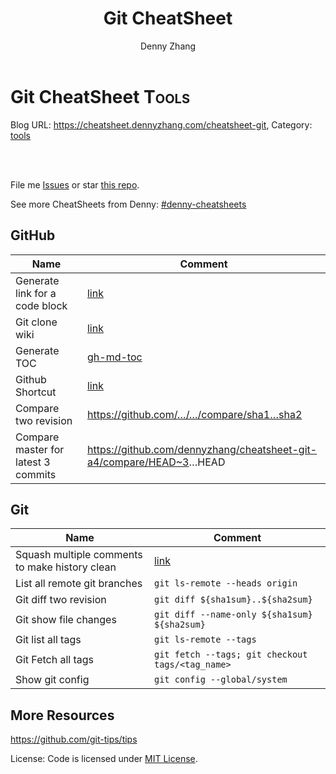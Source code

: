 * Git CheatSheet                                                      :Tools:
:PROPERTIES:
:type:     git
:END:

Blog URL: https://cheatsheet.dennyzhang.com/cheatsheet-git, Category: [[https://cheatsheet.dennyzhang.com/category/tools/][tools]]

#+BEGIN_HTML
<a href="https://www.linkedin.com/in/dennyzhang001"><img src="https://www.dennyzhang.com/wp-content/uploads/sns/linkedin.png" alt="linkedin" /></a>
<a href="https://github.com/dennyzhang"><img src="https://www.dennyzhang.com/wp-content/uploads/sns/github.png" alt="github" /></a>
<a href="https://www.dennyzhang.com/slack" target="_blank" rel="nofollow"><img src="https://slack.dennyzhang.com/badge.svg" alt="slack"/></a>
<a href="https://github.com/dennyzhang/cheatsheet-git-A4"><img align="right" width="200" height="183" src="https://www.dennyzhang.com/wp-content/uploads/denny/watermark/github.png" /></a>

<br/><br/>

<a href="http://makeapullrequest.com" target="_blank" rel="nofollow"><img src="https://img.shields.io/badge/PRs-welcome-brightgreen.svg" alt="PRs Welcome"/></a>
#+END_HTML

File me [[https://github.com/DennyZhang/cheatsheet-git-A4/issues][Issues]] or star [[https://github.com/DennyZhang/cheatsheet-git-A4][this repo]].

See more CheatSheets from Denny: [[https://github.com/topics/denny-cheatsheets][#denny-cheatsheets]]
** GitHub
| Name                                | Comment                                                               |
|-------------------------------------+-----------------------------------------------------------------------|
| Generate link for a code block      | [[https://www.dennyzhang.com/github_wiki#sec-1-3][link]]                                                                  |
| Git clone wiki                      | [[https://www.dennyzhang.com/github_wiki#sec-1-1][link]]                                                                  |
| Generate TOC                        | [[https://www.dennyzhang.com/github_wiki#sec-1-2][gh-md-toc]]                                                             |
| Github Shortcut                     | [[https://help.github.com/articles/using-keyboard-shortcuts][link]]                                                                  |
| Compare two revision                | [[https://www.dennyzhang.com/github_wiki#sec-1-4][https://github.com/.../.../compare/sha1...sha2]]                        |
| Compare master for latest 3 commits | https://github.com/dennyzhang/cheatsheet-git-a4/compare/HEAD~3...HEAD |
** Git
| Name                                           | Comment                                          |
|------------------------------------------------+--------------------------------------------------|
| Squash multiple comments to make history clean | [[https://github.com/todotxt/todo.txt-android/wiki/Squash-All-Commits-Related-to-a-Single-Issue-into-a-Single-Commit][link]]                                             |
| List all remote git branches                   | =git ls-remote --heads origin=                   |
| Git diff two revision                          | =git diff ${sha1sum}..${sha2sum}=                |
| Git show file changes                          | =git diff --name-only ${sha1sum} ${sha2sum}=     |
| Git list all tags                              | =git ls-remote --tags=                           |
| Git Fetch all tags                             | =git fetch --tags; git checkout tags/<tag_name>= |
| Show git config                                | =git config --global/system=                     |

** More Resources
https://github.com/git-tips/tips

License: Code is licensed under [[https://www.dennyzhang.com/wp-content/mit_license.txt][MIT License]].
#+BEGIN_HTML
<a href="https://www.dennyzhang.com"><img align="right" width="201" height="268" src="https://raw.githubusercontent.com/USDevOps/mywechat-slack-group/master/images/denny_201706.png"></a>
<a href="https://www.dennyzhang.com"><img align="right" src="https://raw.githubusercontent.com/USDevOps/mywechat-slack-group/master/images/dns_small.png"></a>

<a href="https://www.linkedin.com/in/dennyzhang001"><img align="bottom" src="https://www.dennyzhang.com/wp-content/uploads/sns/linkedin.png" alt="linkedin" /></a>
<a href="https://github.com/dennyzhang"><img align="bottom"src="https://www.dennyzhang.com/wp-content/uploads/sns/github.png" alt="github" /></a>
<a href="https://www.dennyzhang.com/slack" target="_blank" rel="nofollow"><img align="bottom" src="https://slack.dennyzhang.com/badge.svg" alt="slack"/></a>
#+END_HTML
* org-mode configuration                                           :noexport:
#+STARTUP: overview customtime noalign logdone showall
#+TITLE:  Git CheatSheet
#+DESCRIPTION: 
#+KEYWORDS: 
#+AUTHOR: Denny Zhang
#+EMAIL:  denny@dennyzhang.com
#+TAGS: noexport(n)
#+PRIORITIES: A D C
#+OPTIONS:   H:3 num:t toc:nil \n:nil @:t ::t |:t ^:t -:t f:t *:t <:t
#+OPTIONS:   TeX:t LaTeX:nil skip:nil d:nil todo:t pri:nil tags:not-in-toc
#+EXPORT_EXCLUDE_TAGS: exclude noexport
#+SEQ_TODO: TODO HALF ASSIGN | DONE BYPASS DELEGATE CANCELED DEFERRED
#+LINK_UP:   
#+LINK_HOME: 
* #  --8<-------------------------- separator ------------------------>8-- :noexport:
* [#A] github load org-mode file                              :noexport:
https://github.com/dennyzhang/cheatsheet-knative-A4
** avoid sections
** avoid separators
https://stackoverflow.com/questions/16017206/how-can-i-make-emacs-org-docs-more-beautiful-in-github-repository
https://github.com/wallyqs/org-ruby
https://github.com/novoid/github-orgmode-tests
* git                                           :noexport:IMPORTANT:Personal:
| Item                          | Comment                                                        |
|-------------------------------+----------------------------------------------------------------|
| man 7 gittutorial             | man page for git tutorial                                      |
| gitk                          | git repository browser; sudo apt-get install gitk              |
| github保存密码                | git config remote.origin.url git@github.com:xiaozibao/test.git |
| git change url of remote repo | git remote set-url origin git://new.url.here                   |

- command list
| Item                                | Comment                                                                                                |
|-------------------------------------+--------------------------------------------------------------------------------------------------------|
| 撤销本地修改                        | git checkout dirname *.txt                                                                             |
| 撤销最近一次提交　                  | git revert --no-commit head                                                                            |
| git revert last change              | git reset --soft HEAD^                                                                                 |
| undo git pull                       | git reset --hard                                                                                       |
| revert a faulty branch merge        | 789a4e8a3b436050082db5747762158aaca00a27                                                               |
|-------------------------------------+--------------------------------------------------------------------------------------------------------|
| undo merge                          | git merge --abort                                                                                      |
| 创建一个本地branch                  | git branch denny                                                                                       |
| 删除一个本地branch                  | git branch -d denny                                                                                    |
| 把本地新创建的branch push到server   | git push origin <branchname>                                                                           |
| 删除server一个branch                | git push origin --delete <branchName>                                                                  |
| 合并branch                          | git merge <branchname>                                                                                 |
| 查看某个check-in的修改              | git diff  ed3563a9538a183cb1e545458691ea6f626db898                                                     |
| git checkout file of given revision | git checkout 4d1c375e281627a7ea45b0b3abad08af51927851 server.py                                        |

- git branch
| git                          | svn                            | comment                               |
|------------------------------+--------------------------------+---------------------------------------|
| git branch branch            | svn copy http://... http://... | BRANCHING                             |
| git checkout branch          | svn switch http://...          |                                       |
| git branch                   | svn list http://.../           |                                       |
| git checkout rev             | svn update -r rev              |                                       |
| git checkout prevbranch      | svn update                     |                                       |
| git checkout path            |                                | Restore a file from the last revision |
| git merge branch             |                                |                                       |
| git push -u origin dev       |                                | push a local branch to server         |

- git diff
| Name                   | Comment                            |
|------------------------+------------------------------------|
| git diff               |                                    |
| git diff --name-status | git commit前如何过列出被修改的文件 |

- git & svn
| git                                            | svn                            | Comment                               |
|------------------------------------------------+--------------------------------+---------------------------------------|
| git show HEAD~2                                |                                |                                       |
| git clone url                                  | svn checkout url               |                                       |
| git pull                                       | svn update                     |                                       |
| git tag -a sandbox-v2 -m "sandbox v2"          | svn copy http://... http://... |                                       |
|------------------------------------------------+--------------------------------+---------------------------------------|
| git tag -l                                     | svn list http://.../           | list local tags                       |
| git push --tags                                |                                | push tag                              |
| git show tag                                   | svn log --limit 1 http://...   |                                       |
| git init                                       |                                | initialize the repository             |
| git add .                                      |                                | add all files under current directory |
| git show rev:path/to/file                      |                                |                                       |
| git blame path/to/file                         |                                |                                       |
| git diff rev path                              | svn diff -rrev path            |                                       |
** DONE [#A] setup git repo for mdmdevops-totvslabs: remote       :IMPORTANT:
   CLOSED: [2016-07-27 Wed 10:43]

git clone git@bitbucket.org:lrpdevops/mdmdevops-totvslabs.git
git config remote.customer.url git@github.com:TOTVS/mdmdevops.git

################################################################################
git config remote.origin.url git@bitbucket.org:lrpdevops/mdmdevops-totvslabs.git

git checkout -b sprint-37

git pull customer sprint-37

mdmdevops-totvslabs/.git/config

[core]
	repositoryformatversion = 0
	filemode = true
	bare = false
	logallrefupdates = true
	ignorecase = true
	precomposeunicode = true
[remote "origin"]
	url = git@bitbucket.org:lrpdevops/mdmdevops-totvslabs.git
	fetch = +refs/heads/*:refs/remotes/origin/*
[branch "master"]
	remote = origin
	merge = refs/heads/master
[remote "customer"]
	url = git@github.com:TOTVS/mdmdevops.git
	fetch = +refs/heads/*:refs/remotes/customer/*
** TODO git clone出来的，没有branch list
** TODO 生成补丁（patch），把补丁发送给主开发者
** TODO git misc stuff                                             :noexport:
*** TODO git svn fetch failed
**** console shot                                                  :noexport:
#+BEGIN_EXAMPLE
Item is not readable: Item is not readable at /usr/lib/git-core/git-svn line 1702
#+END_EXAMPLE
*** TODO git generate diff in svn format                 :IMPORTANT:noexport:
**** email from Ming
#+BEGIN_EXAMPLE
Hang already used pos-review to generate RB request from git diff. Hang, can you give us your experience on this?
Thanks,
Jason
From: Zhang, Denny
Sent: Wednesday, March 24, 2010 10:13 AM
To: Zhang, Ming
Cc: Chen, Jason (CIG); Zhou, Hang; Shen, Lizhong
Subject: RE: generate diff from git for RB
Hi Ming
Hope the following solve your problem.
# Problem: Reviewboard are expecting \t after filename.
The diff format of svn conform to the rule, while git diff format violate.
http://code.google.com/p/reviewboard/source/browse/trunk/reviewboard/diffviewer/parser.py?r=1361\\
How reviewword parse
Sample of git diff format:
,-----------
| diff --git a/src/mgmt/pylib/mauiverify b/src/mgmt/pylib/mauiverify
| old mode 100644
| new mode 100755
| index a9eb2e0..0702120
| --- a/src/mgmt/pylib/mauiverify
| +++ b/src/mgmt/pylib/mauiverify
`-----------
Sample of SVN diff format:
,-----------
| Index: mauiverify
| ===================================================================
| --- mauiverify (revision 49747)
| +++ mauiverify (working copy)
| @@ -25,12 +25,6 @@
| import random
| import string
| import pdb
`-----------
# Solution: a shell script to convert git format to diff format
- Add a script of git-svn-diff to the $PATH(Show in the attachment).
## Add the alias to the git configuration
[alias]
 svn-diff=!git-svn-diff
## Generate diff by: git svn-diff
http://www.mail-archive.com/trafficserver-dev@incubator.apache.org/msg00864.html\\
git-svn diff
http://stackoverflow.com/questions/708202/git-format-patch-to-be-svn-compatable\\
Git format-patch to be svn compatable?
Thanks,
Denny
-----Original Message-----
From: Zhang, Ming
Sent: 2010年3月24日 3:26
To: Chen, Jason (CIG)
Cc: Zhang, Denny; Zhou, Hang; Shen, Lizhong
Subject: generate diff from git for RB
Hi All
Try to seek some idea, I tried to generate diff for RB but always get error like 'No valid separator after the filename was found in the diff header'. Did a quick check and could not find solution. Wonder if your guys have workaround? Thanks!
Best Regards
- Ming Zhang
CIG, EMC Corporation
Thanks & Regards,
Denny Zhang
CIG Maui Sysmgmt Team
EMC ShangHai R&D -- Software Engineer
Tel: 86-21-60951100(2273)
Email: Zhang_Denny@emc.com
EMC²
Where information lives......
#+END_EXAMPLE
*** TODO generate diff from git for ReviewBoard
**** email from Hang
#+BEGIN_EXAMPLE
reviewboard support git-svn usage natively, its developers also use the same way. The discussion is available at.
http://groups.google.com/group/reviewboard/browse_thread/thread/3423e2c8f71c5c3a?pli=1\\
Main steps:
(1) configure git, add rb address into .git/config
[reviewboard]
url = http://10.32.171.184
(2) use post-review with "--parent=<git-branch>"
You could also use the following options:
--guess-summary
--guess-description
Then post-review will try to guess summary and description from git log.
Thanks,
Hang
#+END_EXAMPLE
*** TODO Install git in redhat
**** TODO install by yum
- install zlib-devel openssl-devel perl cpio expat-devel gettext-devel curl
- yum install git-core
**** TODO install by configure/make/make install
#+begin_example
wget http://kernel.org/pub/software/scm/git/git-1.6.5.7.tar.gz && tar zxvf git-1.6.5.7.tar.gz && cd git-1.6.5.7
./configure --prefix=/usr/local/git
make install install-doc install-html
/usr/local/git/bin/git --version #显示: git version 1.6.5.7
将git加入系统PATH
,-----------
| vim /etc/profile #加入下面一行
| export PATH=$PATH:/usr/local/git/bin
| source /etc/profile
`-----------
#+end_example
**** useful link
http://www.weekface.info/2010/01/03/linux-git-install\\
Linux实做之Git分布式版本控制系统(安装git)
*** TODO Switch google code from svn to git
**** useful link
http://code.google.com/p/support/wiki/ImportingFromGit\\
ImportingFromGit
http://hi.baidu.com/hunnon/blog/item/8a7b9c98e0f41b026f068c04.html\\
在 Google Code 中使用 Git
*** TODO git svn set-tree
git svn set-tree
Reading from stdin...
*** TODO check in git to svn
#+begin_example
$ git svn dcommit
Committing to https://rd-accounting.googlecode.com/svn/trunk ...
Authentication realm: <https://rd-accounting.googlecode.com:443> Google Code Subversion Re
pository
Password for 'filebat.mark':
Authentication realm: <https://rd-accounting.googlecode.com:443> Google Code Subversion Re
pository
Username: filebat.mark
Password for 'filebat.mark':
Authentication realm: <https://rd-accounting.googlecode.com:443> Google Code Subversion Re
pository
Username: filebat.mark
Password for 'filebat.mark':
Authorization failed: MKACTIVITY of '/svn/!svn/act/4b05885e-34b8-11df-b02f-4f7e9a581080':
authorization failed: Could not authenticate to server: rejected Basic challenge (https://
rd-accounting.googlecode.com) at /usr/lib/git-core/git-svn line 3894
#+end_example
*** TODO 如何将一个branch中的内容push到各一个branch               :IMPORTANT:
*** TODO git commit前,如何快捷地查看一个文件的修改
*** TODO 如何比较两个branch中同一个文件的异同
*** TODO Make "git blame" work for svn based repository           :IMPORTANT:
*** TODO Run difftool in git: git difftool [2/3]                  :IMPORTANT:
 http://luhman.org/blog/2009/08/25/git-difftool-and-vimdiff\\
 Git difftool and vimdiff
**** TODO 如何在ntemacs中使用vimdiff
**** DONE 在cygwin中vimdiff打开两个文件后,如何水平移动内容
     CLOSED: [2010-03-21 星期日 01:27]
**** DONE basic configuration
     CLOSED: [2010-03-21 星期日 01:26]
 git config --global diff.tool vimdiff
 git difftool -y
*** TODO side by side code review                   :IMPORTANT:noexport:HARD:
http://xhfamily.com/x/notes/20080819_git-process.html\\
Git and side-by-side code review
**** diff_view.py
#+begin_src python
#!/usr/bin/python
# Take a review directory, like /tmp/20080813_14450,
# 1 read _file.list
# 2 print out a list of files for reviews
# 3 use vimdiff to review the diff
import sys, string, re, os
# vertical filler to make alignment nice; more context is better; I don't use icase, iwhite
vimdiff="vim +\":set nu\" +\":set nospell\" +\":syntax off\" +\":set diffopt=vertical,filler,context:8\""
def Main():
 if (len(sys.argv) != 2 and len(sys.argv) != 3):
 print "%s -l [review directory]"%sys.argv[0]
 sys.exit(1)
 # Get options
 localDiff = False
 needToDeleteDiffDir = False
 reviewDir = ""
 if "-l" == sys.argv[1]:
 localDiff = True
 reviewDir = sys.argv[2]
 else:
 reviewDir = sys.argv[1]
 # Untar if needed
 if os.path.isfile(reviewDir):
 os.system("tar zxvf %s -C /tmp"%reviewDir)
 reviewDir = "/tmp/%s"%(os.path.basename(reviewDir)[:-4])
 needToDeleteDiffDir = True
 else:
 assert(os.path.isdir(reviewDir))
 # Parse _file.list from reviewDir
 idxFileName = "%s/_file.list"%reviewDir
 if not os.path.isfile(idxFileName):
 print "Cannot find _file.list in the review directory!"
 sys.exit(1)
 f = open(idxFileName)
 prefix = reviewDir
 files = []
 for line in f.readlines():
 files.append(line[:-1])
 f.close()
 # Now invoke vimdiff
 i = -1;
 while i < len(files):
 printFiles(files);
 print "Next/Previous/exit(N/p/x/<number>)?"
 input = sys.stdin.readline();
 try:
 i = int(input)
 except:
 if (input.lower() == "x\n"):
 break
 elif (input.lower() == "p\n"):
 i = i - 1
 if i < 0:
 i = 0
 else:
 i += 1
 if not (i >= 0 and i < len(files)):
 break
 file = files[i]
 absFile = "%s/%s"%(prefix, file)
 if localDiff:
 absFile = FindLocalFile(file)
 os.system("%s %s +\":silent diffsplit %s/%s.BASE\" +\":set nonu\""%(vimdiff, absFile, prefix, file))
 if needToDeleteDiffDir:
 os.system("rm -rf %s"%reviewDir)
def FindLocalFile(filename):
 tok = filename.split('/')
 for i in range(len(tok)):
 f = "/".join(tok[i:])
 if os.path.exists(f):
 return f
 assert(0)
def printFiles(files):
 i = 0;
 while i < len(files):
 print "%s [%d]"%(files[i], i)
 i += 1
 return
Main()
#+end_src
**** git_diff_to_review.py
#+begin_src python
#!/usr/bin/python
# called from git diff to:
# 1. make a review directory in /tmp/ using date and parent pid, if not already there
# 2. append file name in /tmp/<data_ppid>/_file.list
# 3. copy the old and new version of the files according to the relative path
import sys, os, datetime
# filler to make alignment nice; more context is better; I don't use icase, iwhite
vimdiff="vim +\":set nu\" +\":syntax off\" +\":set diffopt=vertical,filler,context:8\""
def Main():
 ppid = os.getppid()
 assert(ppid != 0)
 today = datetime.datetime.now().strftime("%Y%m%d")
 dir = "/tmp/%s_%05d"%(today, ppid)
 idxFilePath = "%s/_file.list"%dir
 gitFilePath = sys.argv[1]
 gitOldFilePath = sys.argv[2]
 gitNewFilePath = sys.argv[5]
 copyOldFilePath = "%s/%s.BASE"%(dir, gitFilePath)
 copyNewFilePath = "%s/%s"%(dir, gitFilePath)
 os.system("mkdir -p %s"%dir)
 os.system("touch %s"%idxFilePath)
 idxFile = open(idxFilePath, "a")
 if 0 == idxFile.tell():
 print dir
 idxFile.write("%s\n"%gitFilePath);
 idxFile.close()
 #print gitFilePath, gitOldFilePath, gitNewFilePath, copyOldFilePath, copyNewFilePath
 copyFile(gitOldFilePath, copyOldFilePath)
 copyFile(gitNewFilePath, copyNewFilePath)
 return
def copyFile(fromPath, toPath):
 os.system("mkdir -p %s"%os.path.dirname(toPath))
 fromFile = open(fromPath, "r")
 toFile = open(toPath, "w")
 for line in fromFile.readlines():
 toFile.write(line)
 fromFile.close()
 toFile.close()
 return
Main()
#+end_src
**** gr.sh
#+begin_src sh
function gr {
 if [ -z "$1" ]; then
 reviewDir=`GIT_EXTERNAL_DIFF=git_diff_to_review.py git diff`
 elif [ "$1" = "--cached" ]; then
 reviewDir=`GIT_EXTERNAL_DIFF=git_diff_to_review.py git diff --cached`
 else
 reviewDir=`GIT_EXTERNAL_DIFF=git_diff_to_review.py git diff "$1^" "$1"`
 fi
 if [ -d "$reviewDir" ]; then
 theDir=`dirname $reviewDir`
 theBase=`basename $reviewDir`
 pushd "$theDir" >/dev/null
 tar zcf "$theBase.tgz" "$theBase"
 popd >/dev/null
 echo "$reviewDir.tgz"
 rm -rf $reviewDir
 else
 echo "something wrong with $reviewDir"
 fi
}
gr $1
#+end_src
*** TODO git pull . master fail: you are in the middle of a conflicted merge
**** HOW TO RESOLVE CONFLICTS
#+begin_example
HOW TO RESOLVE CONFLICTS
 After seeing a conflict, you can do two things:.sp
 o Decide not to merge. The only clean-ups you need are to reset the index file to the
 HEAD commit to reverse 2. and to clean up working tree changes made by 2. and 3.;
 git-reset --hard can be used for this.
 o Resolve the conflicts. Git will mark the conflicts in the working tree. Edit the
 files into shape and git-add them to the index. Use git-commit to seal the deal.
 You can work through the conflict with a number of tools:.sp
 o Use a mergetool. git mergetool to launch a graphical mergetool which will work you
 through the merge.
 o Look at the diffs. git diff will show a three-way diff, highlighting changes from
 both the HEAD and remote versions.
 o Look at the diffs on their own. git log --merge -p <path> will show diffs first
 for the HEAD version and then the remote version.
 o Look at the originals. git show :1:filename shows the common ancestor, git show
 :2:filename shows the HEAD version and git show :3:filename shows the remote
 version.
#+end_example
*** TODO git pull . master fail: you have not concluded your merge. (MERGE_HEAD exists)
*** ;; -------------------------- separator --------------------------
*** TODO git reset HEAD^: toss your latest commit away completely
*** TODO git commit --amend: amend your latest commit
*** TODO Configure git colors and visualize                       :IMPORTANT:
#+begin_example
# Colors. Git can produce colorful output with some commands; since some people hate colors way more than the rest likes them, by default the colors are turned off. If you would like to have colors in your output:
git config --global color.diff auto
git config --global color.status auto
git config --global color.branch auto
# Visualize. You may find it convenient to watch your repository using the gitk repository as you go.
#+end_example
*** TODO git merge --no-commit branch to review the merge result and then do the commit yourself
*** TODO git log -Sstring shows the commits which add or remove any file data matching string
*** TODO git commit -a -m时, 如何处理不可见字符,例如回车,tab键
*** TODO git apply(patch -p0)
*** TODO In emacs eshell-mode, "git log | less" fail
Spawning child process: invalid argument
** # --8<-------------------------- separator ------------------------>8--
** DONE git diff: warning: terminal is not fully functional
   CLOSED: [2012-01-22 Sun 14:43]
add to /etc/bash.profile

git config --global core.pager ""

或者export PAGER=cat
*** useful link
    http://stackoverflow.com/questions/3952207/how-to-configure-emacs-app-to-use-git-within-shell-for-git-on-osx\\
    How to configure emacs.app to use git within *shell* for git on OSX - Stack Overflow

    http://kerneltrap.com/mailarchive/git/2008/12/17/4443664/thread\\
    Re: git-diff should not fire up $PAGER, period! | KernelTrap
** DONE git clone fail: error: server certificate verification failed
   CLOSED: [2012-11-14 Wed 15:26]
git config --global http.sslVerify false
#+begin_example
denny@denny-Vostro-1014:~/backup/essential/Dropbox/private_data/code$ git clone https://zhangwei@git.dev.ec-ae.net/bnow.git
Cloning into 'bnow'...
error: server certificate verification failed. CAfile: /etc/ssl/certs/ca-certificates.crt CRLfile: none while accessing https://zhangwei@git.dev.ec-ae.net/bnow.git/info/refs
fatal: HTTP request failed
denny@denny-Vostro-1014:~/backup/essential/Dropbox/private_data/code$ git config --global http.sslVerify false
denny@denny-Vostro-1014:~/backup/essential/Dropbox/private_data/code$ git clone https://zhangwei@git.dev.ec-ae.net/bnow.git
Cloning into 'bnow'...
Password for 'https://zhangwei@git.dev.ec-ae.net': 87ac515f138d3e1cc8dd58e6d4dc24a36b52cabd

remote: Counting objects: 1024, done.
remote: Compressing objects: 100% (926/926), done.
remote: Total 1024 (delta 422), reused 490 (delta 63)
Receiving objects: 100% (1024/1024), 1.19 MiB | 1024 KiB/s, done.
Resolving deltas: 100% (422/422), done.
#+end_example
** sample configuration                                            :noexport:
[user]
 name = Zhang, Denny
 email = denny.zhang001@gmail.com
[core]
 repositoryformatversion = 0
 filemode = true
 bare = false
 logallrefupdates = true
 ignorecase = true
 whitespace=fix,-indent-with-non-tab,trailing-space,cr-at-eol
 pager = less -FXRS
[branch "branch-1"]
 remote = master
[color]
 branch = auto
 diff = auto
 status = auto
 ui = true
[color "branch"]
 current = yellow reverse
 local = yellow
 remote = green
[color "diff"]
 meta = yellow bold
 frag = magenta bold
 old = red bold
 new = green bold
 whitespace = red reverse
[color "status"]
 added = yellow
 changed = green
 untracked = cyan
[tool]
 diff = vimdiff
** # --8<-------------------------- separator ------------------------>8--
** TODO Git work with svn
 http://flavio.castelli.name/howto_use_git_with_svn\\
 Howto use Git and svn together
 1. install git and git-svn
 2. create the working dir: mkdir strigi
 3. init your git working dir:
 cd strigi && git-svn init https://svn.kde.org/home/kde/trunk/kdesupport/strigi
 git-svn init command is followed by the address of the svn repository (in this case we point to strigi’s repository)
 4. Find a commit regarding the project (you can get it from cia version control). Warning: the command git-log will show project’s history starting from this revision.
 5. Perform the command git-svn fetch -rREVISION
 Where REVISION is the number obtained before.
 6. Update your working dir: git-svn rebase
;; -------------------------- separator --------------------------
http://www.viget.com/extend/effectively-using-git-with-subversion/\\
Effectively Using Git With Subversion
** useful link                                                    :IMPORTANT:
 http://git.or.cz/course/svn.html\\
 Git - SVN Crash Course
 http://flavio.castelli.name/howto_use_git_with_svn\\
 Howto use Git and svn together
 http://baike.baidu.com/view/1531489.htm?fr=ala0_1\\
 GIT
 http://www.cnblogs.com/1-2-3/archive/2010/07/18/git-commands.html
** DONE In eshell-mode of emacs, git commit can't open editor     :IMPORTANT:
   CLOSED: [2010-03-19 星期五 23:46]
使用-m选项直接给出message, 或使用-f选项给一个文件名

If you don't pass any -m parameter or pass the -e parameter, your
favorite $EDITOR will get run and you can compose your commit message
there, just as with Subversion.

git commit -a -m "This is another test"
*** consoleshot                                                    :noexport:
#+BEGIN_EXAMPLE
git commit -a
error: Terminal is dumb but no VISUAL nor EDITOR defined.
Please supply the message using either -m or -F option.
#+END_EXAMPLE
** DONE git show rev:path/to/file
   CLOSED: [2010-03-19 星期五 23:56]
*** consoleshot                                                    :noexport:
#+BEGIN_EXAMPLE
   #+BEGIN_EXAMPLE
git show 389fef009868695330c2d214df49c1ea6490111a
commit 389fef009868695330c2d214df49c1ea6490111a
Author: zhangd1 <zhangd1@CNRDZHANGD1L1C.corp.emc.com>
Date: Fri Mar 19 23:52:57 2010 +0800
 Test for verbose mode
diff --git a/beta.el b/beta.el
index 771288b..5adaa4d 100644
--- a/beta.el
+++ b/beta.el
@@ -1,6 +1,5 @@
 ;; here is a test, another change
 (defun open-buffer-path2 ()
-
 )
 (defun open-buffer-path ()
 ;;Run explorer on the directory of the current buffer.
d:/temp/git/dryrun $

   #+END_EXAMPLE
#+END_EXAMPLE
** DONE We can refer to latest revision by HEAD, its parent as HEAD^^ or HEAD~2. :IMPORTANT:
   CLOSED: [2010-03-20 星期六 00:42]
** DONE git diff rev path(svn diff -rrev path)
   CLOSED: [2010-03-20 星期六 00:47]
To get a diff with an specific revision and path
** DONE Configure git colors                                      :IMPORTANT:
   CLOSED: [2010-03-21 星期日 01:07]
# Colors. Git can produce colorful output with some commands; since some people hate colors way more than the rest likes them, by default the colors are turned off. If you would like to have colors in your output:
git config --global color.diff auto
git config --global color.status auto
git config --global color.branch auto
;; -------------------------- separator --------------------------
http://jblevins.org/log/tools/git-colors\\
Git Colors
[color]
 branch = auto
 diff = auto
 status = auto
[color "branch"]
 current = yellow reverse
 local = yellow
 remote = green
[color "diff"]
 meta = yellow bold
 frag = magenta bold
 old = red bold
 new = green bold
[color "status"]
 added = yellow
 changed = green
 untracked = cyan
** DONE customize configuration template                          :IMPORTANT:
   CLOSED: [2010-03-21 星期日 10:58]
http://xhfamily.com/x/notes/20080819_git-process.html\\
# in .gitconfig
[commit]
 template = /path/to/.git.commit.template
# in .git.commit.template
put your commit message title
put your commit message details
testing done:
reviewers:
** DONE 如何列出两个branch的不同的地方: git diff $branch-name beta.el :IMPORTANT:
   CLOSED: [2010-03-21 星期日 11:15]
** DONE Try git and review board                                   :noexport:
   CLOSED: [2010-03-21 星期日 19:08]
*** good for git
- get different branches from various release
- search for various check-in
- check in to local, once the remote server is not accessible
*** vimdiff
 Here are simple steps about how to view diff in "vimdiff" manner when input "git diff":
 http://technotales.wordpress.com/2009/05/17/git-diff-with-vimdiff/\\
*** email 3
#+BEGIN_EXAMPLE
Hi All,
Right now we can support to use CLI to upload review request instead of using GUI which would be more efficient. This will speed up your review request creation. Please take a look at below wiki on the details and let me know if you have any question.
http://tvg01.lss.emc.com/mediawiki/index.php/Effective_Code_Review_by_using_ReviewBoard#For_code_submitter_-_CLI_create_review_request\\
The quick step to use this CLI is:
1. Install RBtools (post-review) package
2. Create your own reviewboard configuration ($HOME/.reviewboardrc)
3. Create patch file after bug fixing
4. Create review request by using post-review
Thanks,
Jason
From: Chen, Jason (CIG)
Sent: Thursday, March 04, 2010 10:40 PM
To: Zhang, Ming; Yin, Caihua; Zhou, Hang; Zhang, Denny; Feng, Longda; Shen, Lizhong
Cc: Zhao, Yubo; Kang, Sukwoo
Subject: RE: Review board general process and user guide wiki.
Right now we only support upload diff from GUI. I will learn to provide a CLI tool for us to easily upload the patch review without access GUI. I know we are all developers… ;)
Btw, git format patch is not supported at this time. I will also dig more into RB to have a check. I will update wiki about our on-going status on the improvements.
Thanks,
Jason
From: Zhang, Ming
Sent: Thursday, March 04, 2010 10:24 PM
To: Chen, Jason (CIG); Yin, Caihua; Zhou, Hang; Zhang, Denny; Feng, Longda; Shen, Lizhong
Cc: Zhao, Yubo; Kang, Sukwoo
Subject: RE: Review board general process and user guide wiki.
thanks a lot. it looks great to me.
how we upload today? if we can export the server as NFS and thus every developer just need to copy, or svn diff > foo://bar/x.diff, then it is a small work for coder.
________________________________________
From: Chen, Jason (CIG)
Sent: Thursday, March 04, 2010 3:06 AM
To: Yin, Caihua; Zhou, Hang; Zhang, Denny; Feng, Longda; Shen, Lizhong
Cc: Zhao, Yubo; Zhang, Ming; Kang, Sukwoo
Subject: Review board general process and user guide wiki.
Hi all,
I have drafted one wiki page about how to use Review Board for our bug fixing review or other code review. We can try to use this during our 1.3.1 bug fixing process and see whether it can improve our review efficiency and quality. The purpose is to help all of us for a better code review approach rather than using email.
https://tvg01.lss.emc.com/mediawiki/index.php/Effective_Code_Review_by_using_ReviewBoard
This wiki has contained all our necessary information and still under construction. I will update it with more information in following days.
Without doubt, there always have improvement areas we need to refine during daily use. Please send me your feedbacks or directly modify wiki page in the future improvement sections. I appreciate for your any suggestions.
Thanks,
Jason
#+END_EXAMPLE
*** email 1
#+BEGIN_EXAMPLE
Hello all,
As time limited, I can only show you basic usage for reviewboard. Here is the reviewboard server IP which you can play around. You can register one user with your account name.
http://10.32.171.184/\\
If we feel there need more training, I can open another session for this. In the mean time, I will put the usage and instructions into wiki page.
Feel free to let me know if you have any question or issues when use review board.
Thanks,
Jason
-----Original Appointment-----
From: Shen, Lizhong
Sent: Thursday, February 04, 2010 12:46 PM
To: Shen, Lizhong; Zhao, Yubo; Chen, Jason (CIG); Zhang, Denny; Zhou, Hang; Yin, Caihua; Feng, Longda
Subject: Code review process discussion
When: Thursday, February 04, 2010 2:00 PM-3:00 PM (GMT+08:00) Beijing, Chongqing, Hong Kong, Urumqi.
Where: 蓬莱 (Fantasyland)(2F)
Change:
1. postpone the meeting to 14:00~15:00 since Yubo will be in office about 2:00PM
Agenda:
1. Brief introduction of Git (Lizhong)
2. How to leverage Git to review code (lizhong)
3. Reviewboard introduction (Jason)
#+END_EXAMPLE
*** email 2
#+BEGIN_EXAMPLE
I agree. Git looks cool and powerful for developer if can master it very well while RB is more user friendly and easy to use.
P.S. RB can support git but I haven’t tried this before. You can have a try on this. I will send out the detail instructions later about setup and manage.
Thanks,
Jason
From: Shen, Lizhong [mailto:Shen_lizhong@emc.com]
Sent: Thursday, February 04, 2010 3:45 PM
To: Chen, Jason (CIG)
Cc: Zhao, Yubo; Zhang, Denny; Zhou, Hang; Yin, Caihua; Feng, Longda
Subject: RE: Code review process discussion
Hi all,
 Here is the wiki page for git: https://tvg01.lss.emc.com/mediawiki/index.php/Run_git_in_cig
 I think both RB and Git have their own advantage for code view. If RB could support Git well, that would be nice.
Thanks!
Lizhong, Shen
GIG/Atmos
8621 60951100 ext 2272
-----Original Message-----
From: Chen, Jason (CIG) <Chen_Jason@emc.com>
To: Shen, Lizhong <Shen_Lizhong@emc.com>, Zhao, Yubo <Zhao_Yubo@emc.com>, Zhang, Denny <Zhang_Denny@emc.com>, Zhou, Hang <Zhou_Hang@emc.com>, Yin, Caihua <Yin_Caihua@emc.com>, Feng, Longda <Feng_Longda@emc.com>
Subject: RE: Code review process discussion
Date: Thu, 4 Feb 2010 02:39:59 -0500
Hello all,
As time limited, I can only show you basic usage for reviewboard. Here is the reviewboard server IP which you can play around. You can register one user with your account name.
http://10.32.171.184/\\
If we feel there need more training, I can open another session for this. In the mean time, I will put the usage and instructions into wiki page.
Feel free to let me know if you have any question or issues when use review board.
Thanks,
Jason
-----Original Appointment-----
From: Shen, Lizhong
Sent: Thursday, February 04, 2010 12:46 PM
To: Shen, Lizhong; Zhao, Yubo; Chen, Jason (CIG); Zhang, Denny; Zhou, Hang; Yin, Caihua; Feng, Longda
Subject: Code review process discussion
When: Thursday, February 04, 2010 2:00 PM-3:00 PM (GMT+08:00) Beijing, Chongqing, Hong Kong, Urumqi.
Where: 蓬莱 (Fantasyland)(2F)
Change:
1. postpone the meeting to 14:00~15:00 since Yubo will be in office about 2:00PM
Agenda:
1. Brief introduction of Git (Lizhong)
2. How to leverage Git to review code (lizhong)
3. Reviewboard introduction (Jason)
#+END_EXAMPLE
** TODO Try git in emacs
  git commit -a -m "Schedule backup"; git svn dcommit
*** TODO Try magit in emacs
  http://zagadka.vm.bytemark.co.uk/magit/magit.html\\
  magit manual
  | Key | Binding                        |
  |-----+--------------------------------|
  | $   | magit-display-process          |
  | !   | magit-shell-command            |
  | G   | magit-refresh-all              |
  | ?   | magit-describe-item            |
  | d   | magit-diff-working-tree        |
  | V   | magit-show-branches            |
  | X   | magit-reset-working-tree       |
  | b   | magit-checkout                 |
  | e   | magit-interactive-resolve-item |
  | l   | magit-log                      |
  |-----+--------------------------------|
  | M-1 | magit-show-level-1-all         |
  | M-2 | magit-show-level-2-all         |
  | M-3 | magit-show-level-3-all         |
  | M-4 | magit-show-level-4-all         |
  mo-git-blame-current
*** TODO customize check-in template in magit                     :IMPORTANT:
*** TODO Magit Cheatsheet
  http://daemianmack.com/magit-cheatsheet.html\\
  Magit Cheatsheet
*** ;; -------------------------- separator --------------------------
*** TODO "git push origin master" fail: 'master' does not appear to be a git repository
  $ git --no-pager push -v master branch-1
  Pushing to master
  fatal: 'master' does not appear to be a git repository
  fatal: The remote end hung up unexpectedly
  Git exited abnormally with code 128.
**** useful link
  http://stackoverflow.com/questions/922210/unable-to-git-push-master-to-github\\
  Unable to Git-push master to Github
*** TODO git push master fail: ambiguous argument 'HEAD..master/branch-1'
  Unpulled commits:
  fatal: ambiguous argument 'HEAD..master/branch-1': unknown revision or path not in the working tree.
  Use '--' to separate paths from revisions
*** TODO Work with Git from emacs
  http://alexott.net/en/writings/emacs-vcs/EmacsGit.html\\
  Work with Git from emacs
  http://www.michael-hammer.at/blog/emacs_git/\\
  Using Git with Emacs
  http://www.emacswiki.org/emacs/Git\\
  Git
*** done
**** DONE git blame, with the help of third party mo-git-blame
     CLOSED: [2010-03-21 星期日 12:05]
  http://www.bunkus.org/blog/2009/10/an-interactive-iterative-git-blame-mode-for-emacs/\\
  An interactive, iterative ‘git blame’ mode for Emacs
** # --8<-------------------------- separator ------------------------>8--
** HALF git pull不太像svn up, 并没有拉回被删除的文件, 应该用git checkout ./smarty的类似命令
   /sshx:root@192.168.51.102:/opt/local/bnow/bnow/priv/web

   drwxr-xr-x 4 root root 4.0K Nov 28 11:28 smarty
   drwxr-xr-x 2 root root 4.0K Nov 28 11:28 smarty_plugins
** TODO git提交，但不产生新的提交历史记录
** DONE [#A] git push失败                                         :IMPORTANT:
   CLOSED: [2013-02-25 Mon 17:07]
export $DISPLAY
unset SSH_ASKPASS

https://github.com/nlplab/brat/wiki/Installation
This is due to SSH_ASKPASS being set to use gnome-ssh-askpass, see the
discussion here. Just unset SSH_ASKPASS or set it to an empty string
and you will be prompted for your password without the need for a
GUI. Another fun note, on HTTPS you will receive a SSL certificate and
old machines won't carry all the modern ones. To disable this prefix
your git command with env GIT_SSL_NO_VERIFY=true, which of course
isn't safe but works. For more SSH issues, see here.

#+begin_example
[root@localhost circle_storage]# git push

(gnome-ssh-askpass:20840): Gtk-WARNING **: cannot open display:
#+end_example
** DONE [#A] github保存密码: ssh                                  :IMPORTANT:
   CLOSED: [2013-02-05 Tue 11:44]
https://help.github.com/categories/56/articles
git config --global user.name dennyzhang

git remote set-url origin https://dennyzhang:filebat1@github.com/pomelo422/xiaozibao.git
git push --repo https://dennyzhang:filebat1@github.com/pomelo422/xiaozibao.git
#+begin_example
denny@denny-Vostro-1014:~/backup/essential/Dropbox/private_data$ git clone git@github.com:pomelo422/xiaozibao.git xiaozibao2
Cloning into 'xiaozibao2'...
Permission denied (publickey).
fatal: The remote end hung up unexpectedly
denny@denny-Vostro-1014:~/backup/essential/Dropbox/private_data$
#+end_example
** DONE git pull fail: export GIT_SSL_NO_VERIFY=true
   CLOSED: [2013-06-14 Fri 16:39]
git config --global http.sslVerify false
https://help.github.com/articles/error-ssl-certificate-problem-verify-that-the-ca-cert-is-ok
http://stackoverflow.com/questions/3777075/ssl-certificate-rejected-trying-to-access-github-over-https-behind-firewall
#+begin_example
/sshx:root@192.168.65.204: #$ git pull
error: SSL certificate problem, verify that the CA cert is OK. Details:
error:14090086:SSL routines:SSL3_GET_SERVER_CERTIFICATE:certificate verify failed while accessing https://git.ishopex.cn/zhangwei/event_trigger.git/info/refs

fatal: HTTP request failed

/sshx:root@192.168.65.204: #$ git config -l
core.repositoryformatversion=0
core.filemode=true
core.bare=false
core.logallrefupdates=true
remote.origin.fetch=+refs/heads/*:refs/remotes/origin/*
remote.origin.url=https://git.ishopex.cn/zhangwei/event_trigger.git
branch.master.remote=origin
branch.master.merge=refs/heads/master
#+end_example
** DONE mac git review
   CLOSED: [2013-08-23 Fri 18:25]
#+begin_example
   sudo -l
   curl http://python-distribute.org/distribute_setup.py | sudo python

  curl http://pypi.python.org/packages/source/g/git-review/git-review-1.17.tar.gz > git-review.tar.gz
   tar zxvf git-review.tar.gz
   cd git-review-1.17
   sudo python setup.py install

#+end_example
http://www.mediawiki.org/wiki/Gerrit/git-review
http://wikimania2012.wikimedia.org/wiki/Hackathon/Laptop_setup/OSX_git-review
*** DONE Could not connect to gerrit.: 没有把ssh的公钥传上去
    CLOSED: [2013-08-23 Fri 18:25]
https://bugs.launchpad.net/git-review/+bug/1097278
#+begin_example
bash-3.2$ git-review
Could not connect to gerrit.
Enter your gerrit username: denny
Trying again with ssh://denny@review.ustack.com:29418/sage-usb.git
<traceback object at 0x105c0bb90>
We don't know where your gerrit is. Please manually create a remote
named "gerrit" and try again.
Traceback (most recent call last):
  File "/usr/local/bin/git-review", line 1196, in <module>
    main()
  File "/usr/local/bin/git-review", line 1110, in main
    config['hostname'], config['port'], config['project'])
  File "/usr/local/bin/git-review", line 489, in check_remote
    add_remote(hostname, port, project, remote)
  File "/usr/local/bin/git-review", line 344, in add_remote
    raise Exception("Could not connect to gerrit at %s" % remote_url)
Exception: Could not connect to gerrit at ssh://denny@review.ustack.com:29418/sage-usb.git
#+end_example
** DONE git repository separation                                  :noexport:
   CLOSED: [2013-09-10 Tue 16:42]
*** wiki in untedstack
#+begin_example
skip to content

UnitedStack Team Wiki
User Tools
Logged in as: Denny Zhang (denny)AdminUpdate ProfileLogout
Site Tools

Recent changesMedia ManagerSitemap
Trace: • start • gerrit_的使用和常用的_git_workflow • competitive_products • using_git • git_manage_nest_repo
New release available: 2013-05-10 "Weatherwax". upgrade now! [40] (what's this?)
New release candidate available: 2013-03-06 "Weatherwax" RC1. upgrade now! [39] (what's this?)
git_manage_nest_repo
Table of Contents
Problem Descriptin
Possible Solutions
Suggest Solution: git subtree
Problem Descriptin
一个git repo中有些文件夹来自于其它git repo。

如何维护好这个git依赖，同时尽可能地降低人工操作？


Possible Solutions
git submodule :

原理: 每个外部repo是一个submodule

点评：使用时太多注意事项，极易忘记一些操作，导致状态混乱。

例如：pull时忘记update submodule; commit -a时加错文件; 不在master分支时，容易出现HEAD状态紊乱。

 http://blog.cnrainbird.com/index.php/2012/05/31/guan_yu_git_de_submodule/
 关于git的submodule的使用,微博分享工具 | Rainbird的个人博客
 http://webfrogs.me/2013/03/20/git-submodule/
 git submodule的使用 | webfrogs
 http://somethingsinistral.net/blog/git-submodules-are-probably-not-the-answer/
 Git submodules are probably not the answer
 http://www.cocoachina.com/applenews/devnews/2013/0509/6161.html
 Git Submodule的坑
git subtree :

原理：通过git本身提供的subtree merge功能实现

点评：比git submodule用法简单不少，缺点是依赖repo的文件也会被checkout出来，提交在原repo中。

该缺点，除占用一些多余磁盘空间外，影响不大。

 http://makingsoftware.wordpress.com/2013/02/16/using-git-subtrees-for-repository-separation/
 Using Git subtrees for repository separation &#8211; Making Software
 https://github.com/apenwarr/git-subtree/blob/master/git-subtree.txt
 git-subtree/git-subtree.txt at master · apenwarr/git-subtree · GitHub
 http://h2ik.co/2011/03/having-fun-with-git-subtree/
 Having Fun With Git Subtree | h2ik
 http://blogs.atlassian.com/2013/05/alternatives-to-git-submodule-git-subtree/
 Alternatives To Git Submodule: Git Subtree | Atlassian Blogs
google repo :

原理：通过提供一个外部工具来自动checkout相关repo，与erlang的rebar方式相似。

点评：此法过于冷门，使用的人少。提供一个命令rep, 与标准git差异过大。对本问题不推荐使用

 https://code.google.com/p/git-repo/
 git-repo -repo - The multiple repository tool - Google Project Hosting
 http://source.android.com/source/developing.html
 Developing | Android Developers
git external repo :

原理：人工去git clone某个repo作为本地文件夹。

点评：一个git repo只会有一个.git文件夹。即此法，别人在git clone本repo后，还需要一些手工操作。

示例：
cd ~/puppet
git pull production
git checkout -b super_project_py_dev
cd modules/public/package/manifests/virtual/
vi ubuntu.pp
git commit -am "add python3-dev package"
cd ~/puppet/modules/internal/group/manifests
vi linux.pp
git commit -am "Add python3?-dev packages to linux group"
git push origin super_project_py_dev
gitslave :

原理：将一个git操作转化为多个repo的单独操作。例如gitslave commit, 即去每个repo做git commit。

点评：使用人少，做的额外事情有些多。不建议使用。

 http://gitslave.sourceforge.net
 Gitslave&mdash;gits

Suggest Solution: git subtree
通过git subtree来维护repository separation

示例:

# checkout一个外部repo，作为本地的一个文件夹
git remote add -f emacs https://github.com/dennyzhang/Denny-s-emacs-configuration.git
git subtree add --prefix emacscnf emacs master --squash
# update repo: 向该外部repo push修改
git fetch emacs master
git subtree pull --prefix emacscnf emacs master --squash

git_manage_nest_repo.txt · Last modified: 2013/09/11 05:35 by denny
Page Tools
Edit this page
Old revisions
Backlinks
Manage Subscriptions
Back to top
Except where otherwise noted, content on this wiki is licensed under the following license: CC Attribution-Share Alike 3.0 Unported


#+end_example
*** git submodule
git submodule  add https://github.com/dennyzhang/Denny-s-emacs-configuration.git Submodules/emacs-conf

git submodule foreach git pull origin master
*** git subtree
http://makingsoftware.wordpress.com/2013/02/16/using-git-subtrees-for-repository-separation/
https://github.com/apenwarr/git-subtree/blob/master/git-subtree.txt
http://h2ik.co/2011/03/having-fun-with-git-subtree/
http://blogs.atlassian.com/2013/05/alternatives-to-git-submodule-git-subtree/
*** google repo
https://code.google.com/p/git-repo/

http://source.android.com/source/developing.html
*** GitSlave
http://gitslave.sourceforge.net
** DONE git submodule
   CLOSED: [2015-01-16 Fri 16:44]
git submodule add git@github.com:DennyZhang/chef-jenkins-xcode.git cookbooks/chef-jenkins-xcode
git submodule update
** DONE [#A] git: How to complete a git clone for a big project on an unstable connection?
   CLOSED: [2015-07-28 Tue 11:30]
git clone --depth 1 git@bitbucket.org:authright/iam.git --branch dev --single-branch
- get latest revision, instead of all
- get current version, instead of all

#+BEGIN_EXAMPLE
[7/28/15, 12:07:53 AM] denny: As follow up for today’s session share.

关于，git clone一个bitbucket/github十分慢的问题。

git没有断点续传的功能。但一个优化点是：如果你只想checkout某一个branch，那么下面的手段可以把你git clone的操作缩短50%左右。
[7/28/15, 12:09:34 AM] denny: Run below command for comparison:

cd /tmp/tmp1 && git clone --depth 1 git@bitbucket.org:authright/iam.git --branch dev --single-branch

cd /tmp/tmp2 && git clone git@bitbucket.org:authright/iam.git
http://stackoverflow.com/questions/3954852/how-to-complete-a-git-clone-for-a-big-project-on-an-unstable-connection
http://stackoverflow.com/questions/14738219/how-to-resume-a-git-pull-clone-after-a-hung-up-unexpectedly
#+END_EXAMPLE
** DONE git show remote branch: git ls-remote --heads origin
   CLOSED: [2016-06-02 Thu 07:43]
** DONE rollback a git merge
   CLOSED: [2016-07-23 Sat 22:43]
http://stackoverflow.com/questions/7099833/how-to-revert-a-merge-commit-thats-already-pushed-to-remote-branch
https://mijingo.com/blog/reverting-a-git-merge
Here's a complete example in the hope that it helps someone:

git revert -m 1 <commit-hash>
git commit -m "Reverting the last commit which messed the repo."
git push -u origin master
** DONE delete github branch: delete local, then in gui
   CLOSED: [2014-08-04 Mon 13:17]
https://help.github.com/articles/creating-and-deleting-branches-within-your-repository
** DONE git command: for a given file, compare with previous version: git diff HEAD^ default.rb
   CLOSED: [2015-05-23 Sat 04:59]
http://stackoverflow.com/questions/2428270/git-how-to-diff-changed-files-versus-previous-versions-after-a-pull
git log -n 2 .kitchen.docker.yml
git diff 25ed03cbfba39c1096a53abfb274c565907490ba..53f44c931b9465ce175fd2f8ab5f03002e8a2016 .kitchen.docker.yml
** DONE [#B] git local push hook: run code static check
   CLOSED: [2015-07-02 Thu 11:32]
/Users/mac/Dropbox/private_data/osc/chef/iamdevops/.git/hooks/pre-push

https://www.digitalocean.com/community/tutorials/how-to-use-git-hooks-to-automate-development-and-deployment-tasks
http://stackoverflow.com/questions/4196148/git-pre-push-hooks
http://stackoverflow.com/questions/1797074/local-executing-hook-after-a-git-push
cd /Users/mac/Dropbox/private_data/osc/chef/iamdevops/cookbooks
ls -1 | xargs rubocop

/Users/mac/Dropbox/private_data/work/totvs/code/mdmdevops/.git/hooks/pre_push
*** .git/hooks/pre_push
#+BEGIN_EXAMPLE
#!/bin/bash -e

# An example hook script to verify what is about to be pushed.  Called by "git
# push" after it has checked the remote status, but before anything has been
# pushed.  If this script exits with a non-zero status nothing will be pushed.
#
# This hook is called with the following parameters:
#
# $1 -- Name of the remote to which the push is being done
# $2 -- URL to which the push is being done
#
# If pushing without using a named remote those arguments will be equal.
#
# Information about the commits which are being pushed is supplied as lines to
# the standard input in the form:
#
#   <local ref> <local sha1> <remote ref> <remote sha1>
#
# This sample shows how to prevent push of commits where the log message starts
# with "WIP" (work in progress).

remote="$1"
url="$2"

z40=0000000000000000000000000000000000000000

IFS=' '
while read local_ref local_sha remote_ref remote_sha
do
	if [ "$local_sha" = $z40 ]
	then
		# Handle delete
		:
	else
		if [ "$remote_sha" = $z40 ]
		then
			# New branch, examine all commits
			range="$local_sha"
		else
			# Update to existing branch, examine new commits
			range="$remote_sha..$local_sha"
		fi

		# Check for WIP commit
		commit=`git rev-list -n 1 --grep '^WIP' "$range"`
		if [ -n "$commit" ]
		then
			echo "Found WIP commit in $local_ref, not pushing"
			exit 1
		fi
	fi
done

cd ./cookbooks
echo "test" >> /tmp/test.log
ls -1 | xargs rubocop

exit 0

#+END_EXAMPLE
** TODO STDERR: fatal: Cannot force update the current branch
https://discourse.chef.io/t/strange-git-behavior-any-suggestion-is-welcome/6408/4
https://github.com/chef/chef/issues/3025

#+BEGIN_EXAMPLE

This is the default behavior for the git resource. If you take a look at
the docs, you’ll see the checkout_branch attribute, whose description
reads: “Use to specify the name of a branch to be checked out. Default
value: deploy.”

So, instead of using the revision attribute, you may, instead, want to
specify the checkout_branch attribute.

What is happening right now is that it’s checking out a branch called
deploy from the revision you’ve set, but that’s a bit confusing, based on
what you’re expecting to see.
#+END_EXAMPLE

docker stop autoscale-test; docker rm autoscale-test
docker run -t -P -d --name autoscale-test totvslabs/chef:latest /bin/bash

docker exec -it autoscale-test bash
working_dir=/root/
devops_git_repo="git@github.com:TOTVS/mdmdevops.git"
devops_repo_name="mdmdevops"
devops_branch="1.40-deploy"

vim /tmp/github_id_rsa
** DONE git shallow clone: set the parameter to –depth 1
   CLOSED: [2016-10-18 Tue 19:32]
https://blogs.gnome.org/simos/2009/04/18/git-clones-vs-shallow-git-clones/

http://stackoverflow.com/questions/6941889/is-it-safe-to-shallow-clone-with-depth-1-create-commits-and-pull-updates-aga
https://www.perforce.com/blog/141218/git-beyond-basics-using-shallow-clones
** DONE git diff without context: git diff mdm-cluster/recipes/default.rb  | grep -iE "^- |^\+ "
   CLOSED: [2016-12-30 Fri 23:43]
cd /Users/mac/backup/totvs_code/mdmdevops/dev/mdmdevops/cookbooks
git diff mdm-cluster/recipes/default.rb
#+BEGIN_EXAMPLE
Denny-mac:mdm-cluster mac$ git diff   recipes/default.rb
diff --git a/cookbooks/mdm-cluster/recipes/default.rb b/cookbooks/mdm-cluster/recipes/default.rb
index 6d4c6a3..c9a81db 100755
--- a/cookbooks/mdm-cluster/recipes/default.rb
+++ b/cookbooks/mdm-cluster/recipes/default.rb
@@ -37,13 +37,11 @@ end

 hosts = node['common_basic']['couchbase_hosts']
 if hosts.include?(hostname) || hosts.include?(ip_address)
-  include_recipe 'common-basic::precheck_db'
   include_recipe 'couchbase-mdm::cluster'
 end

 hosts = node['common_basic']['elasticsearch_hosts']
 if hosts.include?(hostname) || hosts.include?(ip_address)
-  include_recipe 'common-basic::precheck_db'
   include_recipe 'elasticsearch-mdm::cluster'
 end
#+END_EXAMPLE
** DONE git get latest revision number: git rev-parse HEAD
   CLOSED: [2017-01-30 Mon 12:13]
http://stackoverflow.com/questions/5724513/in-git-how-do-i-figure-out-what-my-current-revision-is
** #  --8<-------------------------- separator ------------------------>8--
** DONE [#A] commit binary files to git repo, truncate git history
   CLOSED: [2017-02-16 Thu 14:02]
Finding and Purging Big Files From Git History
https://rtyley.github.io/bfg-repo-cleaner/

http://naleid.com/blog/2012/01/17/finding-and-purging-big-files-from-git-history
http://stackoverflow.com/questions/2100907/how-to-remove-delete-a-large-file-from-commit-history-in-git-repository

https://help.github.com/articles/removing-files-from-a-repository-s-history/
https://robinwinslow.uk/2013/06/11/dont-ever-commit-binary-files-to-git/

| Name                                     | Summary                                                            |
|------------------------------------------+--------------------------------------------------------------------|
| Remove huge files from git log           | java -jar bfg.jar --strip-blobs-bigger-than 100M some-big-repo.git |
| Remove given file extension from git log |                                                                    |
| Check removed files                      | find . -name "*REMOVED*"                                           |

git clone --mirror git@bitbucket.org:nubesecure/dofacdenny.git
bfg --strip-blobs-bigger-than 50M dofacdenny.git

cd dofacdenny.git
git reflog expire --expire=now --all && git gc --prune=now --aggressive

#+BEGIN_EXAMPLE
denny zhang REPORTER
Fix: https://bitbucket.org/nubesecure/dofacdenny/src/69237520613a7a0228ed95520c79e82d92d92beb/bitbucket-pipelines.yml?at=images&fileviewer=file-view-default
Edit  Pin to top  Mark as spam  Delete  2017-02-10
 denny zhang REPORTER
How to verify?
git push to shrink-repo branch of dofacdenny, or run bitbucket pipeline in GUI

We shall see .git directory shrink into as smaller as ~132MB. And a clean git clone would take ~333MB
#+END_EXAMPLE

git push


Trigger hook for penroz repo:
https://bitbucket.org/nubesecure/penroz/addon/pipelines/home#!/results/branch/images/page/1

58MB: penroz/iamsvc/build/libs/iamsvc-1.0.0-SNAPSHOT.jar
*** [#A] Removes large or troublesome blobs: bfg --strip-blobs-bigger-than 50M .git
https://rtyley.github.io/bfg-repo-cleaner/#usage

#+BEGIN_EXAMPLE
Denny-mac:dofacdenny mac$  bfg --strip-blobs-bigger-than 50M .git

Using repo : /Users/mac/backup/soteria_code/dofacdenny/.git

Scanning packfile for large blobs: 324
Scanning packfile for large blobs completed in 46 ms.
Found 1 blob ids for large blobs - biggest=60886466 smallest=60886466
Total size (unpacked)=60886466
Found 123 objects to protect
Found 6 commit-pointing refs : HEAD, refs/heads/docker-images, refs/heads/master, ...

Protected commits
-----------------

These are your protected commits, and so their contents will NOT be altered:

 * commit 26f7fc88 (protected by 'HEAD')

Cleaning
--------

Found 64 commits
Cleaning commits:       100% (64/64)
Cleaning commits completed in 352 ms.

Updating 4 Refs
---------------

	Ref                                 Before     After
	-------------------------------------------------------
	refs/heads/docker-images          | f7f91565 | 4156ab97
	refs/heads/master                 | 26f7fc88 | e2b43e21
	refs/remotes/origin/docker-images | 15e48e20 | 65333e26
	refs/remotes/origin/master        | 26f7fc88 | e2b43e21

Updating references:    100% (4/4)
...Ref update completed in 34 ms.

Commit Tree-Dirt History
------------------------

	Earliest                                              Latest
	|                                                          |
	...............DDDDDDDDDDDDDDDmmmmmmmmmmmmmmmmmmmmmmmmmmmmmm

	D = dirty commits (file tree fixed)
	m = modified commits (commit message or parents changed)
	. = clean commits (no changes to file tree)

	                        Before     After
	-------------------------------------------
	First modified commit | d2830d9b | 656b7d51
	Last dirty commit     | e1fda269 | e44f612f

Deleted files
-------------

	Filename                    Git id
	----------------------------------------------
	iamsvc-1.0.0-SNAPSHOT.jar | 79016987 (58.1 MB)


In total, 80 object ids were changed. Full details are logged here:

	/Users/mac/backup/soteria_code/dofacdenny/.git.bfg-report/2017-02-02/22-54-53

BFG run is complete! When ready, run: git reflog expire --expire=now --all && git gc --prune=now --aggressive
Denny-mac:dofacdenny mac$ git reflog expire --expire=now --all && git gc --prune=now --aggressive
Counting objects: 668, done.
Delta compression using up to 4 threads.
Compressing objects: 100% (585/585), done.
Writing objects: 100% (668/668), done.
Total 668 (delta 213), reused 184 (delta 0)
#+END_EXAMPLE
*** git-filter-branch
*** DONE install bfg in ubuntu
    CLOSED: [2017-02-09 Thu 16:06]
wget http://repo1.maven.org/maven2/com/madgag/bfg/1.12.15/bfg-1.12.15.jar
java -jar ./bfg*.jar --strip-blobs-bigger-than 50M dofacdenny.git

cd dofacdenny.git
git reflog expire --expire=now --all && git gc --prune=now --aggressive

git push
** DONE Git - push failure / This operation must be run in a work tree
   CLOSED: [2017-02-15 Wed 16:43]
http://stackoverflow.com/questions/28412038/git-push-failure-this-operation-must-be-run-in-a-work-tree
The remote repository in question is a bare repository.

It will only contain the packed objects and refs etc that git internally stores and won't have any of the regular code files checked out. As such, there will be no working tree, and hence no working git status.

That said, to check if your changes were pushed, just clone that repo in question to another location, and you will find your files all right:

git clone /opt/git/inventory.git some/location/inventory_clone
You might need to do a git checkout master in the newly cloned repo to actually see the code files.

#+BEGIN_EXAMPLE
cd /root/dofacdenny.git && git status && git push
fatal: This operation must be run in a work tree
#+END_EXAMPLE
** TODO Git repository size: git count-objects -v
https://confluence.atlassian.com/bitbucket/reduce-repository-size-321848262.html
** DONE git status error: xcrun: error: invalid active developer path
   CLOSED: [2017-01-05 Thu 23:33]
http://stackoverflow.com/questions/32893412/command-line-tools-not-working-os-x-el-capitan-macos-sierra
http://apple.stackexchange.com/questions/254380/macos-sierra-invalid-active-developer-path

xcode-select --install: it will bring up a prompt to install the necessary command line tools.

#+BEGIN_EXAMPLE
Denny-mac:shared mac$ git status
xcrun: error: invalid active developer path (/Library/Developer/CommandLineTools), missing xcrun at: /Library/Developer/CommandLineTools/usr/bin/xcrun
#+END_EXAMPLE
** DONE revert git PR merge: https://bitbucket.org/nubesecure/brozton/pull-requests/10/remove-docker-composeenv/diff
   CLOSED: [2017-03-11 Sat 17:40]
http://stackoverflow.com/questions/38302119/revert-a-merged-pull-request-on-bitbucket

git revert -m 1 <SHA-1>
git push

#+BEGIN_EXAMPLE
https://bitbucket.org/nubesecure/brozton/pull-requests/10/remove-docker-composeenv/diff

Denny-mac:brozton mac$ git revert --no-commit head
error: Commit 405b0fa98d0f471aa6c72266c6859738247ddc93 is a merge but no -m option was given.
fatal: revert failed
#+END_EXAMPLE
** DONE git pull: fatal: refusing to merge unrelated histories: --allow-unrelated-histories
   CLOSED: [2017-11-08 Wed 17:26]
https://stackoverflow.com/questions/38255655/trying-to-pull-files-from-my-github-repository-refusing-to-merge-unrelated-his

** DONE git squash
   CLOSED: [2018-07-16 Mon 17:06]
 https://github.com/todotxt/todo.txt-android/wiki/Squash-All-Commits-Related-to-a-Single-Issue-into-a-Single-Commit

 Squash All Commits Related to a Single Issue into a Single Commit · todotxt/todo.txt-android Wiki · GitHub

 #+BEGIN_EXAMPLE
 Once you have rebased your work on top of the latest state of the upstream master, you may have several commits related to the issue you were working on. Once everything is done, squash them into a single commit with a descriptive message, like "Issue #100: Retweet bugfix."

 To squash four commits into one, do the following:

 $ git rebase -i HEAD~4
 In the text editor that comes up, replace the words "pick" with "squash" next to the commits you want to squash into the commit before it. Save and close the editor, and git will combine the "squash"'ed commits with the one before it. Git will then give you the opportunity to change your commit message to something like, "Issue #100: Fixed retweet bug."

 Important: If you've already pushed commits to GitHub, and then squash them locally, you will have to force the push to your branch.

 $ git push origin branch-name --force
 Helpful hint: You can always edit your last commit message, before pushing, by using:

 $ git commit --amend
 #+END_EXAMPLE
** TODO github generate http link for two commits
** #  --8<-------------------------- separator ------------------------>8-- :noexport:
** TODO How to undo a git pull?
** TODO git duet wf dz
** TODO git diff --cache
** TODO git: ~/.git-authors
** TODO git commit template
** HALF git duet dz jk
*** customize email
 https://github.com/git-duet/git-duet
 pairs:
   jd: Jane Doe; jane
   fb: Frances Bar
 email:
   domain: awesometown.local
 email_addresses:
   jd: jane@awesome.local
** TODO git lola
** TODO git checkout fails with "reference is not a tree": https://github.com/grpc/grpc/issues/3428
** TODO git issue
 Denny-mac:sandbox-soterianetworks mac$ git pull customer denny-docker-sandbox
 From bitbucket.org:nubesecure/sandbox
  * branch            denny-docker-sandbox -> FETCH_HEAD
 fatal: refusing to merge unrelated histories
** TODO git pushd
* TODO undo local git commit                                       :noexport:
* #  --8<-------------------------- separator ------------------------>8-- :noexport:
* TODO Truncate .git /Users/zdenny/Dropbox/org_data                :noexport:
* TODO git reset --hard HEAD                                       :noexport:
* TODO use git submodule                                           :noexport:
